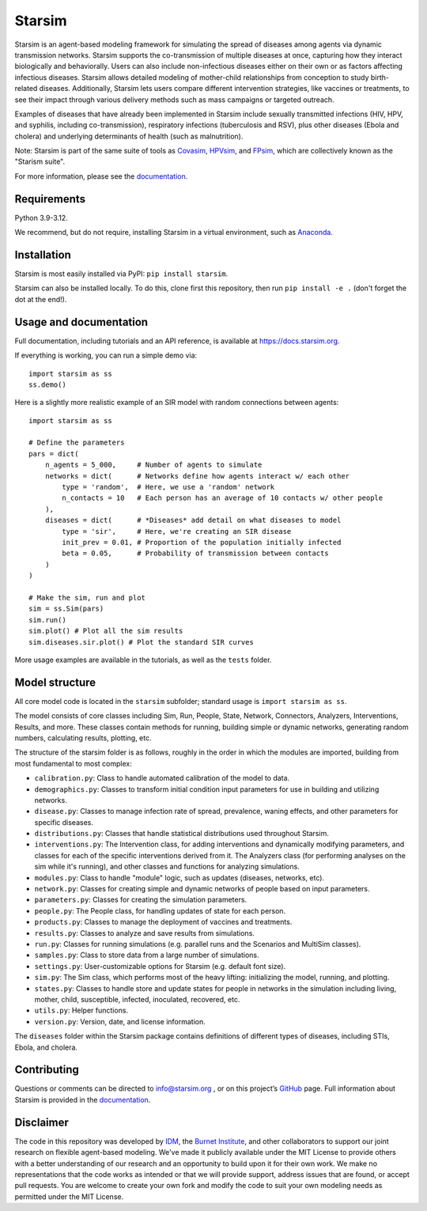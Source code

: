Starsim
=======

Starsim is an agent-based modeling framework for simulating the spread of diseases among agents via dynamic transmission networks. Starsim supports the co-transmission of multiple diseases at once, capturing how they interact biologically and behaviorally. Users can also include non-infectious diseases either on their own or as factors affecting infectious diseases. Starsim allows detailed modeling of mother-child relationships from conception to study birth-related diseases. Additionally, Starsim lets users compare different intervention strategies, like vaccines or treatments, to see their impact through various delivery methods such as mass campaigns or targeted outreach.

Examples of diseases that have already been implemented in Starsim include sexually transmitted infections (HIV, HPV, and syphilis, including co-transmission), respiratory infections (tuberculosis and RSV), plus other diseases (Ebola and cholera) and underlying determinants of health (such as malnutrition).

Note: Starsim is part of the same suite of tools as `Covasim <https://covasim.org>`_, `HPVsim <https://hpvsim.org>`_, and `FPsim <https://fpsim.org>`_, which are collectively known as the "Starism suite".

For more information, please see the `documentation <https://docs.starsim.org>`__.


Requirements
------------

Python 3.9-3.12.

We recommend, but do not require, installing Starsim in a virtual environment, such as `Anaconda <https://www.anaconda.com/products>`__.


Installation
------------

Starsim is most easily installed via PyPI: ``pip install starsim``.

Starsim can also be installed locally. To do this, clone first this repository, then run ``pip install -e .`` (don't forget the dot at the end!).


Usage and documentation
-----------------------

Full documentation, including tutorials and an API reference, is available at https://docs.starsim.org. 

If everything is working, you can run a simple demo via::

  import starsim as ss
  ss.demo()

Here is a slightly more realistic example of an SIR model with random connections between agents::

  import starsim as ss

  # Define the parameters
  pars = dict(
      n_agents = 5_000,     # Number of agents to simulate
      networks = dict(      # Networks define how agents interact w/ each other
          type = 'random',  # Here, we use a 'random' network
          n_contacts = 10   # Each person has an average of 10 contacts w/ other people  
      ),
      diseases = dict(      # *Diseases* add detail on what diseases to model
          type = 'sir',     # Here, we're creating an SIR disease
          init_prev = 0.01, # Proportion of the population initially infected
          beta = 0.05,      # Probability of transmission between contacts
      )
  )

  # Make the sim, run and plot
  sim = ss.Sim(pars)
  sim.run()
  sim.plot() # Plot all the sim results
  sim.diseases.sir.plot() # Plot the standard SIR curves

More usage examples are available in the tutorials, as well as the ``tests`` folder.


Model structure
---------------

All core model code is located in the ``starsim`` subfolder; standard usage is ``import starsim as ss``.

The model consists of core classes including Sim, Run, People, State, Network, Connectors, Analyzers, Interventions, Results, and more. These classes contain methods for running, building simple or dynamic networks, generating random numbers, calculating results, plotting, etc.

The structure of the starsim folder is as follows, roughly in the order in which the modules are imported, building from most fundamental to most complex:

• ``calibration.py``: Class to handle automated calibration of the model to data.
•	``demographics.py``: Classes to transform initial condition input parameters for use in building and utilizing networks.
•	``disease.py``: Classes to manage infection rate of spread, prevalence, waning effects, and other parameters for specific diseases.
•	``distributions.py``: Classes that handle statistical distributions used throughout Starsim.
•	``interventions.py``: The Intervention class, for adding interventions and dynamically modifying parameters, and classes for each of the specific interventions derived from it. The Analyzers class (for performing analyses on the sim while it's running), and other classes and functions for analyzing simulations.
•	``modules.py``: Class to handle "module" logic, such as updates (diseases, networks, etc).
•	``network.py``: Classes for creating simple and dynamic networks of people based on input parameters.
•	``parameters.py``: Classes for creating the simulation parameters.
•	``people.py``: The People class, for handling updates of state for each person.
•	``products.py``: Classes to manage the deployment of vaccines and treatments.
•	``results.py``: Classes to analyze and save results from simulations.
•	``run.py``: Classes for running simulations (e.g. parallel runs and the Scenarios and MultiSim classes).
•	``samples.py``: Class to store data from a large number of simulations.
•	``settings.py``: User-customizable options for Starsim (e.g. default font size).
•	``sim.py``: The Sim class, which performs most of the heavy lifting: initializing the model, running, and plotting.
•	``states.py``: Classes to handle store and update states for people in networks in the simulation including living, mother, child, susceptible, infected, inoculated, recovered, etc.
•	``utils.py``: Helper functions.
•	``version.py``: Version, date, and license information.

The ``diseases`` folder within the Starsim package contains definitions of different types of diseases, including STIs, Ebola, and cholera.


Contributing
------------

Questions or comments can be directed to `info@starsim.org <mailto:info@starsim.org>`__ , or on this project’s `GitHub <https://github.com/starsimhub/starsim>`__ page. Full information about Starsim is provided in the `documentation <https://docs.starsim.org>`__.


Disclaimer
----------

The code in this repository was developed by `IDM <https://idmod.org>`_, the `Burnet Institute <https://burnet.edu.au>`_, and other collaborators to support our joint research on flexible agent-based modeling. We've made it publicly available under the MIT License to provide others with a better understanding of our research and an opportunity to build upon it for their own work. We make no representations that the code works as intended or that we will provide support, address issues that are found, or accept pull requests. You are welcome to create your own fork and modify the code to suit your own modeling needs as permitted under the MIT License.
